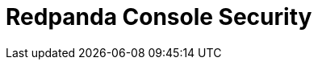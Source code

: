 = Redpanda Console Security
:page-aliases: manage:security/console/index.adoc
:description: Security topics for Redpanda Console.
:page-layout: index

:page-context-switcher: [{"name": "Redpanda Console v2.x", "to": "24.3@ROOT:console:config/security/index.adoc" },{"name": "Redpanda Console v3.x", "to": "current" } ]

